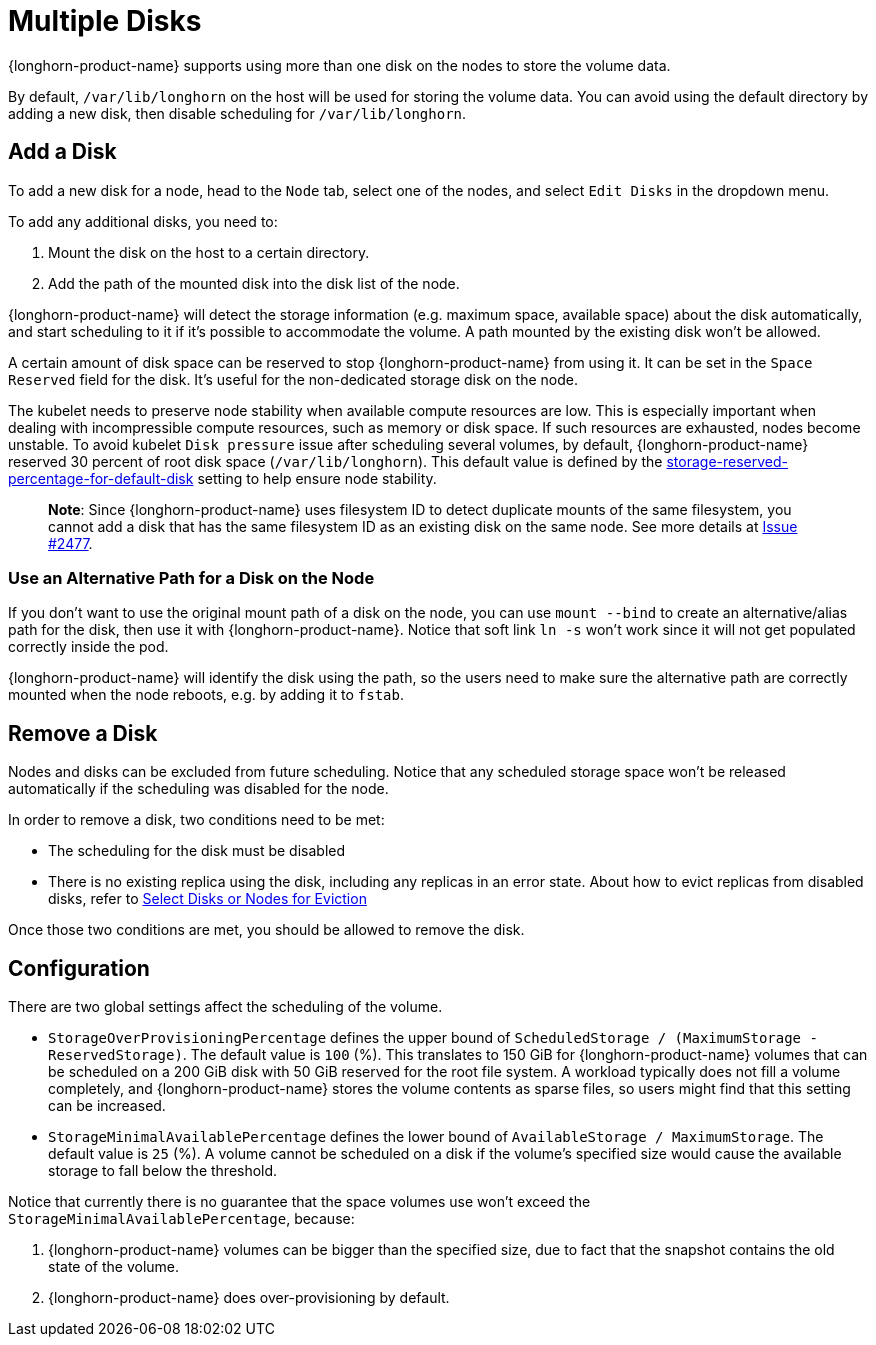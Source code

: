 = Multiple Disks
:current-version: {page-component-version}

{longhorn-product-name} supports using more than one disk on the nodes to store the volume data.

By default, `/var/lib/longhorn` on the host will be used for storing the volume data. You can avoid using the default directory by adding a new disk, then disable scheduling for `/var/lib/longhorn`.

== Add a Disk

To add a new disk for a node, head to the `Node` tab, select one of the nodes, and select `Edit Disks` in the dropdown menu.

To add any additional disks, you need to:

. Mount the disk on the host to a certain directory.
. Add the path of the mounted disk into the disk list of the node.

{longhorn-product-name} will detect the storage information (e.g. maximum space, available space) about the disk automatically, and start scheduling to it if it's possible to accommodate the volume. A path mounted by the existing disk won't be allowed.

A certain amount of disk space can be reserved to stop {longhorn-product-name} from using it. It can be set in the `Space Reserved` field for the disk. It's useful for the non-dedicated storage disk on the node.

The kubelet needs to preserve node stability when available compute resources are low. This is especially important when dealing with incompressible compute resources, such as memory or disk space. If such resources are exhausted, nodes become unstable. To avoid kubelet `Disk pressure` issue after scheduling several volumes, by default, {longhorn-product-name} reserved 30 percent of root disk space (`/var/lib/longhorn`). This default value is defined by the xref:longhorn-system/settings.adoc#_storage_reserved_percentage_for_default_disk[storage-reserved-percentage-for-default-disk] setting to help ensure node stability.

____
*Note*:
Since {longhorn-product-name} uses filesystem ID to detect duplicate mounts of the same filesystem, you cannot add a disk that has the same filesystem ID as an existing disk on the same node.
See more details at link:https://github.com/longhorn/longhorn/issues/2477[Issue #2477].
____

=== Use an Alternative Path for a Disk on the Node

If you don't want to use the original mount path of a disk on the node, you can use `mount --bind` to create an alternative/alias path for the disk, then use it with {longhorn-product-name}. Notice that soft link `ln -s` won't work since it will not get populated correctly inside the pod.

{longhorn-product-name} will identify the disk using the path, so the users need to make sure the alternative path are correctly mounted when the node reboots, e.g. by adding it to `fstab`.

== Remove a Disk

Nodes and disks can be excluded from future scheduling. Notice that any scheduled storage space won't be released automatically if the scheduling was disabled for the node.

In order to remove a disk, two conditions need to be met:

* The scheduling for the disk must be disabled
* There is no existing replica using the disk, including any replicas in an error state. About how to evict replicas from disabled disks, refer to xref:nodes/disks-or-nodes-eviction.adoc#_select_disks_or_nodes_for_eviction[Select Disks or Nodes for Eviction]

Once those two conditions are met, you should be allowed to remove the disk.

== Configuration

There are two global settings affect the scheduling of the volume.

* `StorageOverProvisioningPercentage` defines the upper bound of `ScheduledStorage / (MaximumStorage - ReservedStorage)`. The default value is `100` (%). This translates to 150 GiB for {longhorn-product-name} volumes that can be scheduled on a 200 GiB disk with 50 GiB reserved for the root file system.  A workload typically does not fill a volume completely, and {longhorn-product-name} stores the volume contents as sparse files, so users might find that this setting can be increased.
* `StorageMinimalAvailablePercentage` defines the lower bound of `AvailableStorage / MaximumStorage`.  The default value is `25` (%).  A volume cannot be scheduled on a disk if the volume's specified size would cause the available storage to fall below the threshold.

Notice that currently there is no guarantee that the space volumes use won't exceed the `StorageMinimalAvailablePercentage`, because:

. {longhorn-product-name} volumes can be bigger than the specified size, due to fact that the snapshot contains the old state of the volume.
. {longhorn-product-name} does over-provisioning by default.

